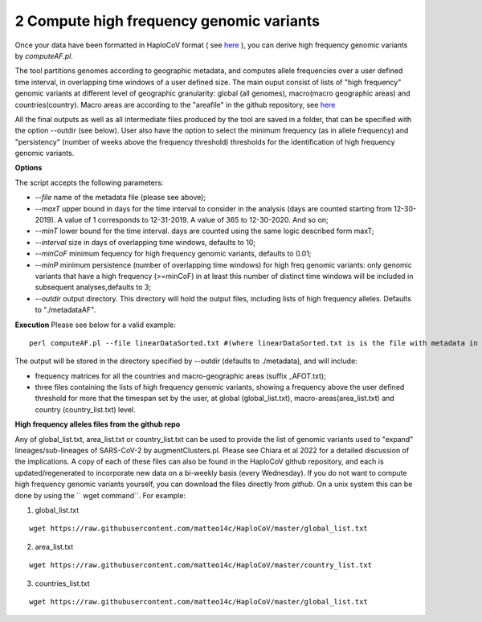 2 Compute high frequency genomic variants
=========================================

Once your data have been formatted in HaploCoV format ( see `here <https://haplocov.readthedocs.io/en/latest/metadata.html#formatting-the-input>`_ ), you can derive high frequency genomic variants by *computeAF.pl*.

The tool partitions genomes according to geographic metadata, and computes allele frequencies over a user defined time interval, in overlapping time windows of a user defined size. The main ouput consist of lists of "high frequency" genomic variants at different level of geographic granularity: global (all genomes), macro(macro geographic areas) and countries(country). Macro areas are according to the "areafile" in the github repository, see  `here <https://haplocov.readthedocs.io/en/latest/metadata.html#geography-and-places>`_ 

All the final outputs as well as all intermediate files produced by the tool are saved in a folder, that can be specified with the option --outdir (see below). User also have the option to select the minimum frequency (as in allele frequency) and "persistency" (number of weeks above the frequency threshold) thresholds for the identification of high frequency genomic variants.

**Options**

The script accepts the following parameters:

* *--file* name of the metadata file (please see above); 
* *--maxT* upper bound in days for the time interval to consider in the analysis (days are counted starting from 12-30-2019). A value of 1 corresponds to 12-31-2019. A value of 365 to 12-30-2020. And so on; 
* *--minT* lower bound for the time interval. days are counted using the same logic described form maxT;
* *--interval*  size in days of overlapping time windows, defaults to 10;
* *--minCoF* minimum fequency for high frequency genomic variants, defaults to 0.01; 
* *--minP* minimum persistence (number of overlapping time windows) for high freq genomic variants: only genomic variants that have a high frequency (>=minCoF) in at least this number of distinct time windows will be included in subsequent analyses,defaults to 3;
* *--outdir*  output directory. This directory will hold the output files, including lists of high frequency alleles. Defaults to "./metadataAF".

**Execution**
Please see below for a valid example:

::

 perl computeAF.pl --file linearDataSorted.txt #(where linearDataSorted.txt is is the file with metadata in HaploCoV format)


The output will be stored in the directory specified by --outdir (defaults to ./metadata), and will include:

* frequency matrices for all the countries and macro-geographic areas (suffix \_AFOT.txt);
* three files containing the lists of high frequency genomic variants, showing a frequency above the user defined threshold for more that the timespan set by the user, at global (global_list.txt), macro-areas(area_list.txt) and country (country_list.txt) level.


**High frequency alleles files from the github repo**

Any of global_list.txt, area_list.txt or country_list.txt can be used to provide the list of genomic variants used to "expand" lineages/sub-lineages of SARS-CoV-2 by augmentClusters.pl.  Please see Chiara et al 2022 for a detailed discussion of the implications. 
A copy of each of these files can also be found in the HaploCoV github repository, and each is updated/regenerated to incorporate new data on a bi-weekly basis (every Wednesday). If you do not want to compute high frequency genomic variants yourself, you can download the files directly from *github*. On a unix system this can be done by using the `` wget command``.
For example:

1. global_list.txt 

::

 wget https://raw.githubusercontent.com/matteo14c/HaploCoV/master/global_list.txt


2. area_list.txt 

::

 wget https://raw.githubusercontent.com/matteo14c/HaploCoV/master/country_list.txt

3. countries_list.txt 

::

 wget https://raw.githubusercontent.com/matteo14c/HaploCoV/master/global_list.txt
